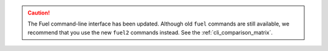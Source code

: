 .. caution:: The Fuel command-line interface has been updated. Although old
             ``fuel`` commands are still available, we recommend that you use
             the new ``fuel2`` commands instead. See
             the :ref:`cli_comparison_matrix`.